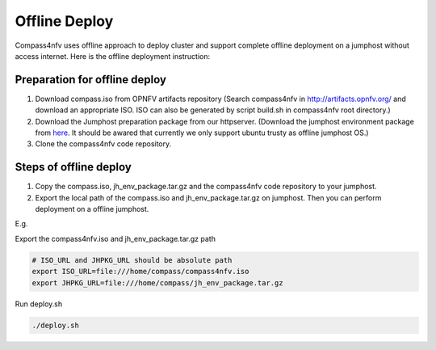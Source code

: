 .. two dots create a comment. please leave this logo at the top of each of your rst files.

Offline Deploy
==============

Compass4nfv uses offline approach to deploy cluster and support complete offline
deployment on a jumphost without access internet. Here is the offline deployment
instruction:

Preparation for offline deploy
------------------------------

1.  Download compass.iso from OPNFV artifacts repository (Search compass4nfv in
    http://artifacts.opnfv.org/ and download an appropriate ISO. ISO can also be
    generated by script build.sh in compass4nfv root directory.)

2.  Download the Jumphost preparation package from our httpserver. (Download the
    jumphost environment package from `here <http://205.177.226.237:9999/jh_env_package.tar.gz>`_.
    It should be awared that currently we only support ubuntu trusty as offline
    jumphost OS.)

3.  Clone the compass4nfv code repository.

Steps of offline deploy
-----------------------

1.  Copy the compass.iso, jh_env_package.tar.gz and the compass4nfv code
    repository to your jumphost.

2.  Export the local path of the compass.iso and jh_env_package.tar.gz on
    jumphost. Then you can perform deployment on a offline jumphost.

E.g.

Export the compass4nfv.iso and jh_env_package.tar.gz path

.. code-block:: bash

    # ISO_URL and JHPKG_URL should be absolute path
    export ISO_URL=file:///home/compass/compass4nfv.iso
    export JHPKG_URL=file:///home/compass/jh_env_package.tar.gz

Run deploy.sh

.. code-block:: bash

    ./deploy.sh
